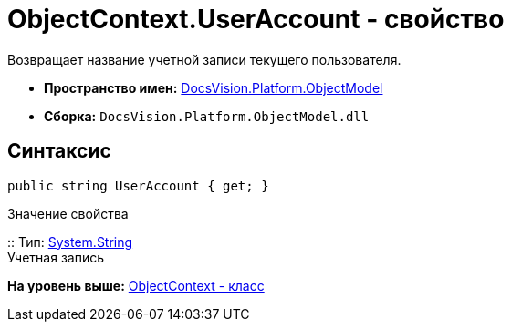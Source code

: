 = ObjectContext.UserAccount - свойство

Возвращает название учетной записи текущего пользователя.

* [.keyword]*Пространство имен:* xref:ObjectModel_NS.adoc[DocsVision.Platform.ObjectModel]
* [.keyword]*Сборка:* [.ph .filepath]`DocsVision.Platform.ObjectModel.dll`

== Синтаксис

[source,pre,codeblock,language-csharp]
----
public string UserAccount { get; }
----

Значение свойства

::
  Тип: http://msdn.microsoft.com/ru-ru/library/system.string.aspx[System.String]
  +
  Учетная запись

*На уровень выше:* xref:../../../../api/DocsVision/Platform/ObjectModel/ObjectContext_CL.adoc[ObjectContext - класс]
